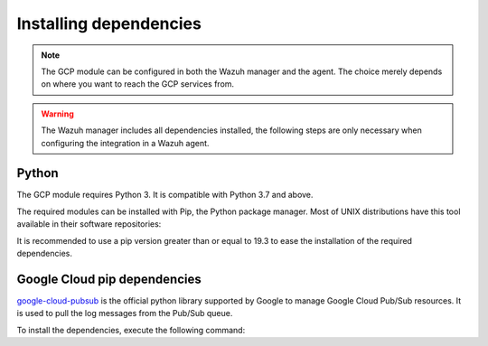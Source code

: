 .. Copyright (C) 2015, Wazuh, Inc.
.. meta::
  :description: The Wazuh GCP module allows you to fetch logs from Google Pub/Sub and Google Storage. Learn more about installing the required dependencies in this section.

.. _gcp_dependencies:

Installing dependencies
=======================

.. note::
  The GCP module can be configured in both the Wazuh manager and the agent. The choice merely depends on where you want to reach the GCP services from.

.. warning::
  The Wazuh manager includes all dependencies installed, the following steps are only necessary when configuring the integration in a Wazuh agent.


Python
------

The GCP module requires Python 3. It is compatible with Python 3.7 and above.

.. tabs::

   .. group-tab:: Yum

      .. code-block:: console

         # yum update && yum install python3

   .. group-tab:: APT

      .. code-block:: console

         # apt-get update && apt-get install python3


The required modules can be installed with Pip, the Python package manager. Most of UNIX distributions have this tool available in their software repositories:

.. tabs::

   .. group-tab:: Yum

      .. code-block:: console

         # yum update && yum install python3-pip

   .. group-tab:: APT

      .. code-block:: console

         # apt-get update && apt-get install python3-pip


It is recommended to use a pip version greater than or equal to 19.3 to ease the installation of the required dependencies.

.. tabs::

   .. group-tab:: Python 3.7–3.10

      .. code-block:: console

         # pip3 install --upgrade pip

   .. group-tab:: Python 3.11

      .. code-block:: console

         # pip3 install --upgrade pip --break-system-packages
   
      .. note::
         
         This command modifies the default externally managed Python environment. See the `PEP 668 <https://peps.python.org/pep-0668/>`__ description for more information.
         
         To prevent the modification, you can run ``pip3 install --upgrade pip`` within a virtual environment. You must update the ``gcloud`` script shebang with your virtual environment interpreter, for example, ``#!/path/to/your/virtual/environment/bin/python3``.  

Google Cloud pip dependencies
-----------------------------

`google-cloud-pubsub <https://pypi.org/project/google-cloud-pubsub/>`_ is the official python library supported by Google to manage Google Cloud Pub/Sub resources. It is used to pull the log messages from the Pub/Sub queue.

To install the dependencies, execute the following command:

.. tabs::

   .. group-tab:: Python 3.7–3.10

      .. code-block:: console

         # pip3 install cachetools==4.1.0 certifi==2022.12.07 cffi==1.14.4 chardet==3.0.4 charset-normalizer==2.0.4 google-api-core==1.30.0 google-auth==1.28.0 google-cloud-core==1.7.1 google-cloud-pubsub==2.7.1 google-cloud-storage==1.39.0 google-crc32c==1.1.2 google-resumable-media==1.3.1 googleapis-common-protos==1.51.0 grpc-google-iam-v1==0.12.3 grpcio==1.38.1 idna==2.9 libcst==0.3.20 mypy-extensions==0.4.3 packaging==20.9 proto-plus==1.19.0 protobuf==3.19.6 pyasn1-modules==0.2.8 pyasn1==0.4.8 pycparser==2.20 pyparsing==2.4.7 pytz==2020.1 PyYAML==5.4.1 requests==2.25.1 rsa==4.7.2 setuptools==59.6.0 six==1.14.0 typing-extensions==3.10.0.2 typing-inspect==0.7.1 urllib3==1.26.5
   
   .. group-tab:: Python 3.11

      .. code-block:: console

         # pip3 install --break-system-packages cachetools==4.1.0 certifi==2022.12.07 cffi==1.14.4 chardet==3.0.4 charset-normalizer==2.0.4 google-api-core==1.30.0 google-auth==1.28.0 google-cloud-core==1.7.1 google-cloud-pubsub==2.7.1 google-cloud-storage==1.39.0 google-crc32c==1.1.2 google-resumable-media==1.3.1 googleapis-common-protos==1.51.0 grpc-google-iam-v1==0.12.3 grpcio==1.38.1 idna==2.9 libcst==0.3.20 mypy-extensions==0.4.3 packaging==20.9 proto-plus==1.19.0 protobuf==3.19.6 pyasn1-modules==0.2.8 pyasn1==0.4.8 pycparser==2.20 pyparsing==2.4.7 pytz==2020.1 PyYAML==5.4.1 requests==2.25.1 rsa==4.7.2 setuptools==59.6.0 six==1.14.0 typing-extensions==3.10.0.2 typing-inspect==0.7.1 urllib3==1.26.5

      .. note::
         
         If you're using a virtual environment, remove the ``--break-system-packages`` parameter from the command above.
